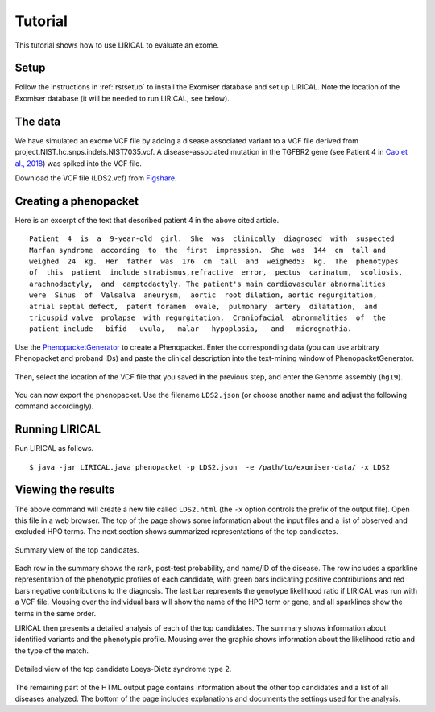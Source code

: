 .. _rsttutorial:


Tutorial
========

This tutorial shows how to use LIRICAL to evaluate an exome.


Setup
~~~~~
Follow the instructions in :ref:`rstsetup` to install the Exomiser database and set up LIRICAL. Note the location
of the Exomiser database (it will be needed to run LIRICAL, see below).


The data
~~~~~~~~

We have simulated an exome VCF file by adding a disease associated variant to
a VCF file derived from project.NIST.hc.snps.indels.NIST7035.vcf.
A disease-associated mutation in the TGFBR2 gene (see Patient 4 in
`Cao et al., 2018 <https://www.ncbi.nlm.nih.gov/pubmed/?term=30101859>`_) was spiked into the VCF file.


Download the VCF file (LDS2.vcf) from `Figshare <https://figshare.com/account/articles/10636556>`_.

Creating a phenopacket
~~~~~~~~~~~~~~~~~~~~~~

Here is an excerpt of the text that described patient 4 in the above cited article.
::

    Patient  4  is  a  9-year-old  girl.  She  was  clinically  diagnosed  with  suspected
    Marfan syndrome  according  to  the  first  impression.  She  was  144  cm  tall and
    weighed  24  kg.  Her  father  was  176  cm  tall  and  weighed53  kg.  The  phenotypes
    of  this  patient  include strabismus,refractive  error,  pectus  carinatum,  scoliosis,
    arachnodactyly,  and  camptodactyly. The patient's main cardiovascular abnormalities
    were  Sinus  of  Valsalva  aneurysm,  aortic  root dilation, aortic regurgitation,
    atrial septal defect,  patent foramen  ovale,  pulmonary  artery  dilatation,  and
    tricuspid valve  prolapse  with regurgitation.  Craniofacial  abnormalities  of  the
    patient include   bifid   uvula,   malar   hypoplasia,   and   micrognathia.

Use the `PhenopacketGenerator <https://github.com/TheJacksonLaboratory/PhenopacketGenerator>`_
to create a Phenopacket. Enter the corresponding data (you can use arbitrary Phenopacket and proband IDs)
and paste the clinical description into the text-mining window of PhenopacketGenerator.


.. figure:: _static/hpo-textmining-lds.png
    :width: 75 %
    :align: center
    :alt: LDS2 text mining

    Textmining of clinical data by `PhenopacketGenerator <https://github.com/TheJacksonLaboratory/PhenopacketGenerator>`_.

Then, select the
location of the VCF file that you saved in the previous step, and enter the Genome assembly (``hg19``).


.. figure:: _static/phenopacketgenerator.png
    :width: 75 %
    :align: center
    :alt: LDS2 text mining

    Information to create a Phenopacket by `PhenopacketGenerator <https://github.com/TheJacksonLaboratory/PhenopacketGenerator>`_.


You can now export the phenopacket. Use the
filename ``LDS2.json`` (or choose another name and adjust the following command accordingly).

Running LIRICAL
~~~~~~~~~~~~~~~

Run LIRICAL as follows.
::

    $ java -jar LIRICAL.java phenopacket -p LDS2.json  -e /path/to/exomiser-data/ -x LDS2

Viewing the results
~~~~~~~~~~~~~~~~~~~

The above command will create a new file called ``LDS2.html`` (the ``-x`` option controls the prefix of the output file).
Open this file in a web browser. The top of the page shows some information about the input files and a list of observed
and excluded HPO terms. The next section shows summarized representations of the top candidates.


.. figure:: _static/lirical-sparkline-lds2.png
    :width: 100 %
    :align: center
    :alt: LIRICAL sparkline

    Summary view of the top candidates.

Each row in the summary shows the rank, post-test probability, and name/ID of the disease. The row includes a sparkline
representation of the phenotypic profiles of each candidate, with green bars indicating positive contributions and red bars
negative contributions to the diagnosis. The last bar represents the genotype likelihood ratio if LIRICAL was run with
a VCF file. Mousing over the individual bars will show the name of the HPO term or gene, and all sparklines show the terms
in the same order.

LIRICAL then presents a detailed analysis of each of the top candidates. The summary shows information about identified
variants and the phenotypic profile. Mousing over the graphic shows information about the likelihood ratio and the type of the
match.


.. figure:: _static/lirical-detailed-TGFBR2.png
    :width: 100 %
    :align: center
    :alt: LIRICAL sparkline

    Detailed view of the top candidate Loeys-Dietz syndrome type 2.



The remaining part of the HTML output page contains information about the other top candidates and a list of all
diseases analyzed. The bottom of the page includes explanations and documents the settings used for the analysis.